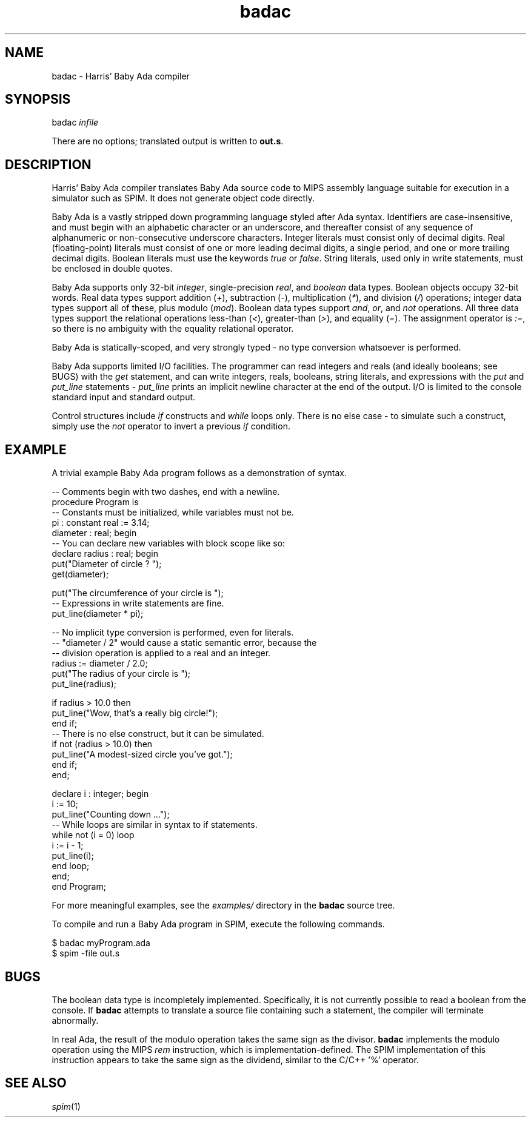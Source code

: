 .\"
.\" California State University East Bay
.\" CS4110 - Compiler Design
.\" Author: Harris Hancock (hhancock 'at' horizon)
.\" 
.\" Baby Ada Compiler Assignment (12 December 2013)
.\" 
.TH badac 1 "13 December 2013" "CS 4110" "CSU East Bay"

.SH NAME
badac \- Harris' Baby Ada compiler

.SH SYNOPSIS
badac \fIinfile\fR
.P
There are no options; translated output is written to \fBout.s\fR.

.SH DESCRIPTION
Harris' Baby Ada compiler translates Baby Ada source code to MIPS assembly
language suitable for execution in a simulator such as SPIM. It does not
generate object code directly.
.P
Baby Ada is a vastly stripped down programming
language styled after Ada syntax. Identifiers are case-insensitive, and must
begin with an alphabetic character or an underscore, and thereafter consist of
any sequence of alphanumeric or non-consecutive underscore characters. Integer
literals must consist only of decimal digits. Real (floating-point) literals
must consist of one or more leading decimal digits, a single period, and one
or more trailing decimal digits. Boolean literals must use the keywords
\fItrue\fR or \fIfalse\fR. String literals, used only in write statements,
must be enclosed in double quotes.
.P
Baby Ada supports only 32-bit \fIinteger\fR, single-precision \fIreal\fR, and
\fIboolean\fR data types. Boolean objects occupy 32-bit words. Real data types
support addition (\fI+\fR), subtraction (\fI-\fR), multiplication (\fI*\fR),
and division (\fI/\fR) operations; integer data types support all of these,
plus modulo (\fImod\fR). Boolean data types support \fIand\fR, \fIor\fR, and
\fInot\fR operations. All three data types support the relational operations
less-than (\fI<\fR), greater-than (\fI>\fR), and equality (\fI=\fR). The
assignment operator is \fI:=\fR, so there is no ambiguity with the equality
relational operator.
.P
Baby Ada
is statically-scoped, and very strongly typed \- no type conversion whatsoever
is performed.
.P
Baby Ada supports limited I/O facilities. The programmer can read integers and
reals (and ideally booleans; see BUGS) with the \fIget\fR statement, and can
write integers, reals, booleans, string literals, and expressions with the
\fIput\fR and \fIput_line\fR statements \- \fIput_line\fR prints an implicit
newline character at the end of the output. I/O is limited to the console
standard input and standard output.
.P
Control structures include \fIif\fR constructs and \fIwhile\fR loops only.
There is no else case \- to simulate such a construct, simply use the
\fInot\fR operator to invert a previous \fIif\fR condition.

.SH EXAMPLE
A trivial example Baby Ada program follows as a demonstration of syntax.
.P
.nf
-- Comments begin with two dashes, end with a newline.
procedure Program is
-- Constants must be initialized, while variables must not be.
pi : constant real := 3.14;
diameter : real; begin
    -- You can declare new variables with block scope like so:
    declare radius : real; begin
        put("Diameter of circle ? ");
        get(diameter);

        put("The circumference of your circle is ");
        -- Expressions in write statements are fine.
        put_line(diameter * pi);

        -- No implicit type conversion is performed, even for literals.
        -- "diameter / 2" would cause a static semantic error, because the
        -- division operation is applied to a real and an integer.
        radius := diameter / 2.0;
        put("The radius of your circle is ");
        put_line(radius);

        if radius > 10.0 then
            put_line("Wow, that's a really big circle!");
        end if;
        -- There is no else construct, but it can be simulated.
        if not (radius > 10.0) then
            put_line("A modest-sized circle you've got.");
        end if;
    end;

    declare i : integer; begin
        i := 10;
        put_line("Counting down ...");
        -- While loops are similar in syntax to if statements.
        while not (i = 0) loop
            i := i - 1;
            put_line(i);
        end loop;
    end;
end Program;
.fi
.P
For more meaningful examples, see the \fIexamples/\fR directory in the
\fBbadac\fR source tree.
.P
To compile and run a Baby Ada program in SPIM, execute the following commands.
.P
.nf
$ badac myProgram.ada
$ spim -file out.s
.fi

.SH BUGS
The boolean data type is incompletely implemented. Specifically, it is not
currently possible to read a boolean from the console. If \fBbadac\fR attempts
to translate a source file containing such a statement, the compiler will
terminate abnormally.
.P
In real Ada, the result of the modulo operation takes the same sign as the
divisor. \fBbadac\fR implements the modulo operation using the MIPS \fIrem\fR
instruction, which is implementation-defined. The SPIM implementation of this
instruction appears to take the same sign as the dividend, similar to the
C/C++ '%' operator.

.SH SEE ALSO
\fIspim\fR(1)
